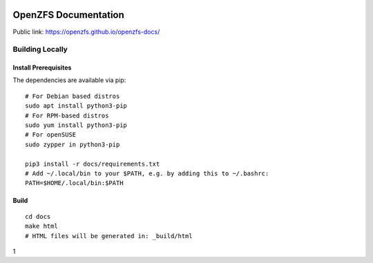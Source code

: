 .. image:: docs/_static/img/logo/480px-Open-ZFS-Secondary-Logo-Colour-halfsize.png
.. highlight:: sh

OpenZFS Documentation
=====================

Public link: https://openzfs.github.io/openzfs-docs/

Building Locally
----------------

Install Prerequisites
~~~~~~~~~~~~~~~~~~~~~

The dependencies are available via pip::

   # For Debian based distros
   sudo apt install python3-pip
   # For RPM-based distros
   sudo yum install python3-pip
   # For openSUSE
   sudo zypper in python3-pip

   pip3 install -r docs/requirements.txt
   # Add ~/.local/bin to your $PATH, e.g. by adding this to ~/.bashrc:
   PATH=$HOME/.local/bin:$PATH

Build
~~~~~

::

   cd docs
   make html
   # HTML files will be generated in: _build/html
1
